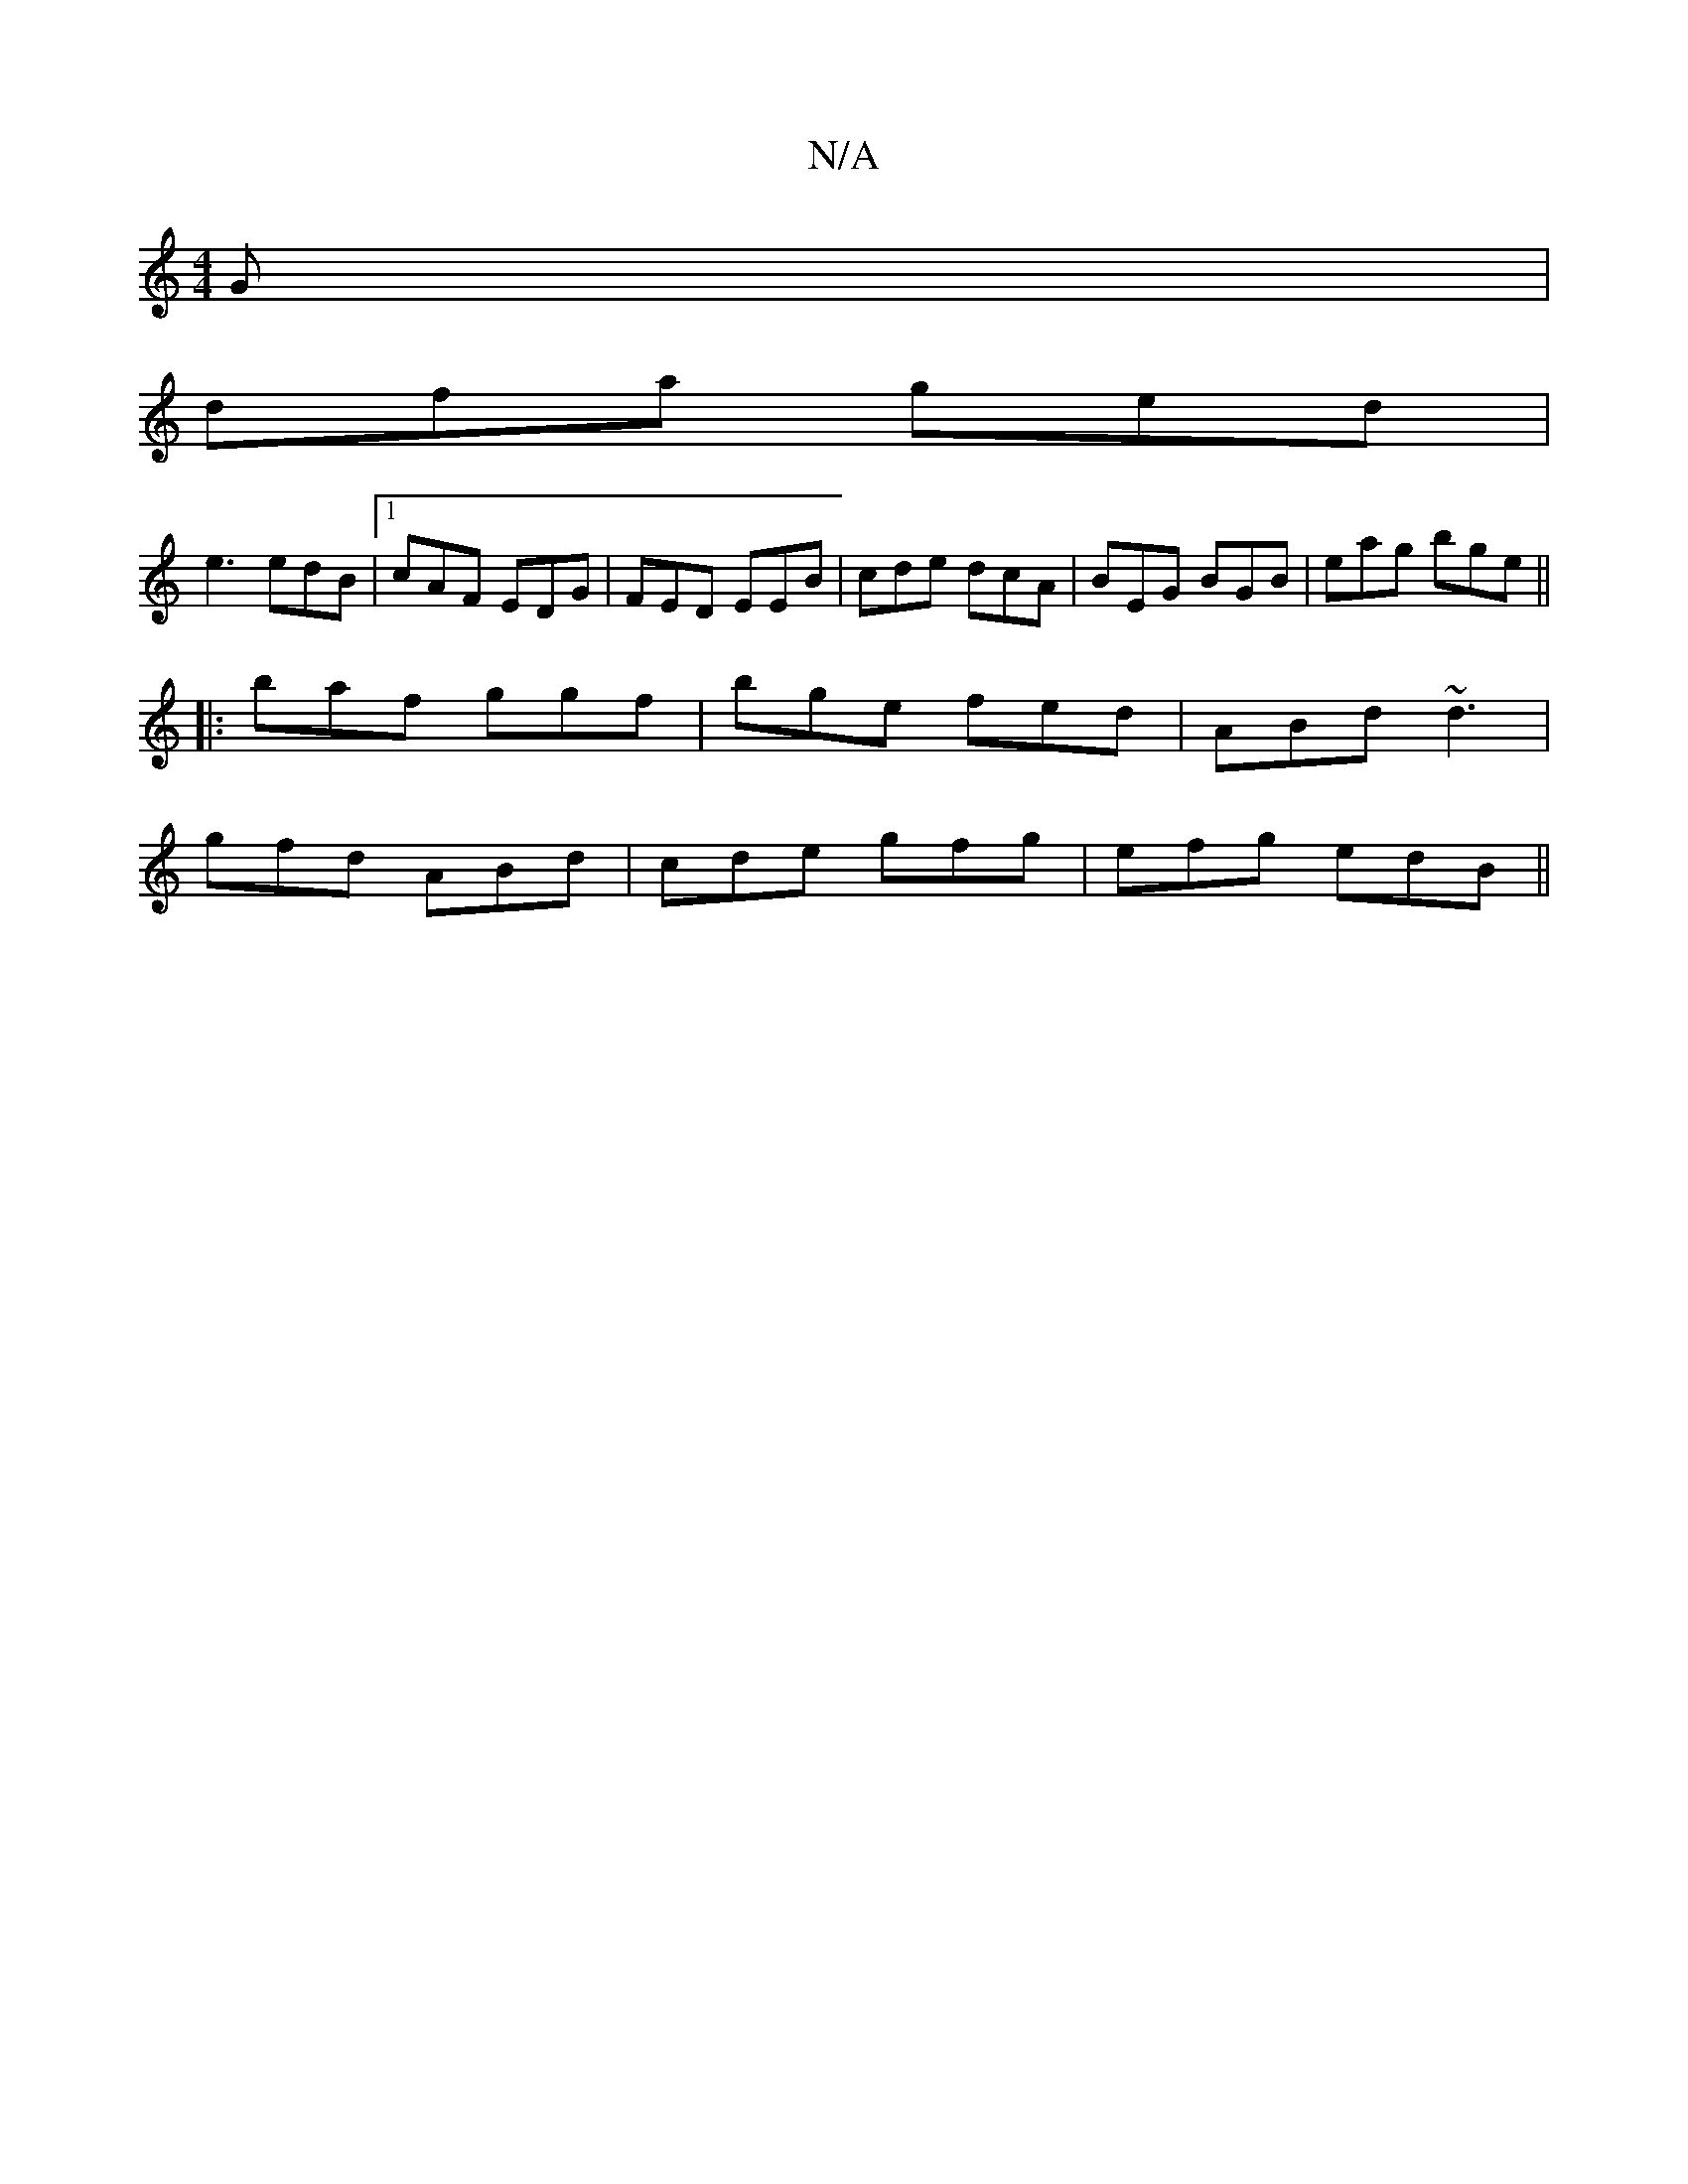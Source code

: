 X:1
T:N/A
M:4/4
R:N/A
K:Cmajor
G|
dfa ged|
e3 edB|1 cAF EDG | FED EEB | cde dcA | BEG BGB | eag bge ||
|:baf ggf|bge fed|ABd ~d3|
gfd ABd|cde gfg|efg edB||

|G AB Ac | dB AG (DF) | D2 B B2c |
"Am7"Bc de |
dg eda2 | b2 g fed | BAG G